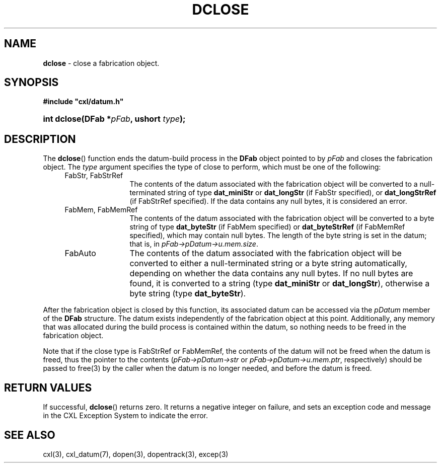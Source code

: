 .\" (c) Copyright 2022 Richard W. Marinelli
.\"
.\" This work is licensed under the GNU General Public License (GPLv3).  To view a copy of this license, see the
.\" "License.txt" file included with this distribution or visit http://www.gnu.org/licenses/gpl-3.0.en.html.
.\"
.ad l
.TH DCLOSE 3 2022-11-04 "Ver. 1.2" "CXL Library Documentation"
.nh \" Turn off hyphenation.
.SH NAME
\fBdclose\fR - close a fabrication object.
.SH SYNOPSIS
\fB#include "cxl/datum.h"\fR
.HP 2
\fBint dclose(DFab *\fIpFab\fB, ushort \fItype\fB);\fR
.SH DESCRIPTION
The \fBdclose\fR() function ends the datum-build process in the \fBDFab\fR object pointed to by \fIpFab\fR and
closes the fabrication object.  The \fItype\fR argument specifies the type of close to perform, which must be
one of the following:
.PP
.RS 4
.PD 0
.IP "FabStr, FabStrRef" 12
The contents of the datum associated with the fabrication object will be converted to a null-terminated string
of type \fBdat_miniStr\fR or \fBdat_longStr\fR (if FabStr specified), or \fBdat_longStrRef\fR (if FabStrRef specified).
If the data contains any null bytes, it is considered an error.
.sp
.IP "FabMem, FabMemRef" 12
The contents of the datum associated with the fabrication object will be converted to a byte string of type
\fBdat_byteStr\fR (if FabMem specified) or \fBdat_byteStrRef\fR (if FabMemRef specified), which may contain null bytes.
The length of the byte string is set in the datum; that is, in \fIpFab->pDatum->u.mem.size\fR.
.sp
.IP FabAuto 12
The contents of the datum associated with the fabrication object will be converted to either a null-terminated
string or a byte string automatically, depending on whether the data contains any null bytes.  If no null
bytes are found, it is converted to a string (type \fBdat_miniStr\fR or \fBdat_longStr\fR), otherwise a byte
string (type \fBdat_byteStr\fR).
.PD
.RE
.PP
After the fabrication object is closed by this function, its associated datum can be accessed via the
\fIpDatum\fR member of the \fBDFab\fR structure.  The datum exists independently of the fabrication object at
this point.  Additionally, any memory that was allocated during the build process is contained within the
datum, so nothing needs to be freed in the fabrication object.
.PP
Note that if the close type is FabStrRef or FabMemRef, the contents of the datum will not be freed when the datum
is freed, thus the pointer to the contents (\fIpFab->pDatum->str\fR or \fIpFab->pDatum->u.mem.ptr\fR, respectively)
should be passed to free(3) by the caller when the datum is no longer needed, and before the datum is freed.
.SH RETURN VALUES
If successful, \fBdclose\fR() returns zero.  It returns a negative integer on failure, and sets an exception
code and message in the CXL Exception System to indicate the error.
.SH SEE ALSO
cxl(3), cxl_datum(7), dopen(3), dopentrack(3), excep(3)
